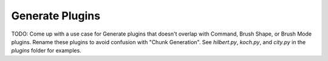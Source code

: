 Generate Plugins
================

TODO: Come up with a use case for Generate plugins that doesn't overlap with Command,
Brush Shape, or Brush Mode plugins. Rename these plugins to avoid confusion with "Chunk
Generation". See `hilbert.py`, `koch.py`, and `city.py` in the `plugins` folder for examples.
